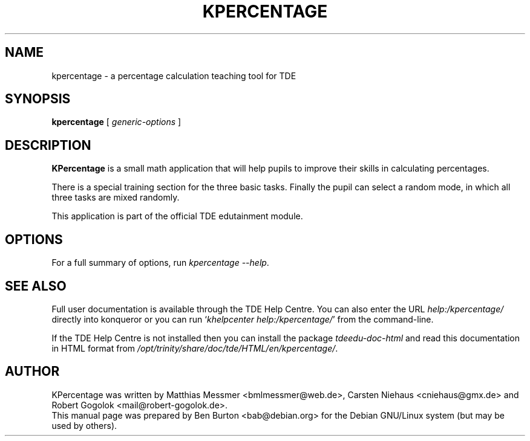 .\"                                      Hey, EMACS: -*- nroff -*-
.\" First parameter, NAME, should be all caps
.\" Second parameter, SECTION, should be 1-8, maybe w/ subsection
.\" other parameters are allowed: see man(7), man(1)
.TH KPERCENTAGE 1 "May 12, 2003"
.\" Please adjust this date whenever revising the manpage.
.\"
.\" Some roff macros, for reference:
.\" .nh        disable hyphenation
.\" .hy        enable hyphenation
.\" .ad l      left justify
.\" .ad b      justify to both left and right margins
.\" .nf        disable filling
.\" .fi        enable filling
.\" .br        insert line break
.\" .sp <n>    insert n+1 empty lines
.\" for manpage-specific macros, see man(7)
.SH NAME
kpercentage \- a percentage calculation teaching tool for TDE
.SH SYNOPSIS
.B kpercentage
.RI "[ " generic-options " ]"
.SH DESCRIPTION
\fBKPercentage\fP is a small math application that will help pupils to
improve their skills in calculating percentages.
.PP
There is a special training section for the three basic tasks.  Finally
the pupil can select a random mode, in which all three tasks are mixed
randomly.
.PP
This application is part of the official TDE edutainment module.
.SH OPTIONS
For a full summary of options, run \fIkpercentage \-\-help\fP.
.SH SEE ALSO
Full user documentation is available through the TDE Help Centre.
You can also enter the URL
\fIhelp:/kpercentage/\fP
directly into konqueror or you can run
`\fIkhelpcenter help:/kpercentage/\fP'
from the command-line.
.PP
If the TDE Help Centre is not installed then you can install the package
\fItdeedu-doc-html\fP and read this documentation in HTML format from
\fI/opt/trinity/share/doc/tde/HTML/en/kpercentage/\fP.
.SH AUTHOR
KPercentage was written by Matthias Messmer <bmlmessmer@web.de>,
Carsten Niehaus <cniehaus@gmx.de> and Robert Gogolok <mail@robert-gogolok.de>.
.br
This manual page was prepared by Ben Burton <bab@debian.org>
for the Debian GNU/Linux system (but may be used by others).
